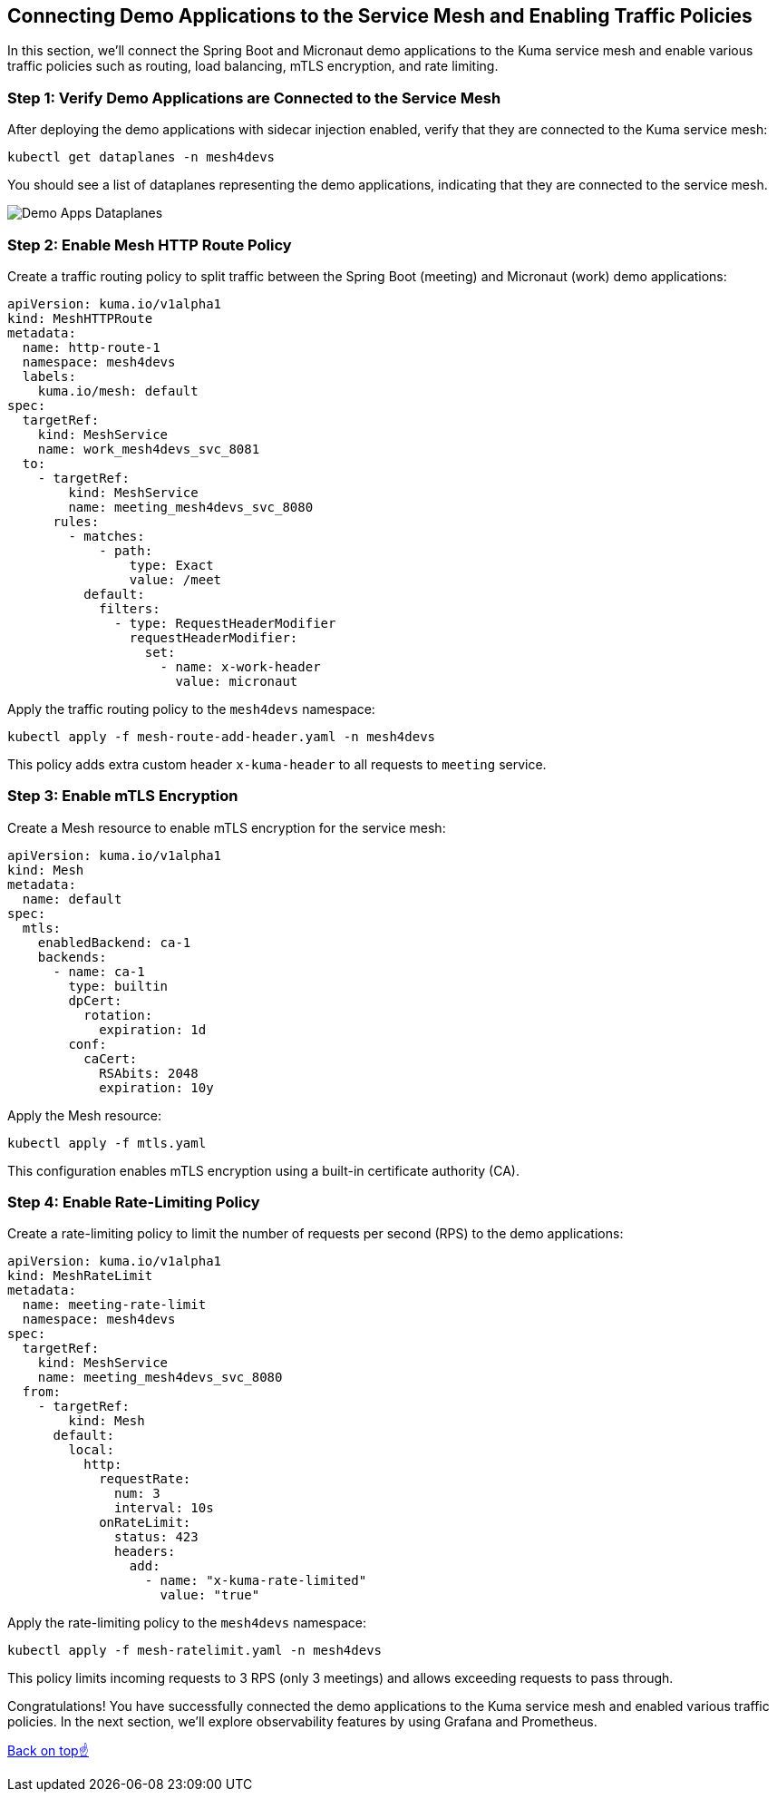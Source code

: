 == Connecting Demo Applications to the Service Mesh and Enabling Traffic Policies

In this section, we'll connect the Spring Boot and Micronaut demo applications to the Kuma service mesh and enable various traffic policies such as routing, load balancing, mTLS encryption, and rate limiting.

=== Step 1: Verify Demo Applications are Connected to the Service Mesh

After deploying the demo applications with sidecar injection enabled, verify that they are connected to the Kuma service mesh:

[source,bash]
----
kubectl get dataplanes -n mesh4devs
----

You should see a list of dataplanes representing the demo applications, indicating that they are connected to the service mesh.

image::images/demo_apps_dataplanes.png[Demo Apps Dataplanes]

=== Step 2: Enable Mesh HTTP Route Policy

Create a traffic routing policy to split traffic between the Spring Boot (meeting) and Micronaut (work) demo applications:

[source,yaml]
----
apiVersion: kuma.io/v1alpha1
kind: MeshHTTPRoute
metadata:
  name: http-route-1
  namespace: mesh4devs
  labels:
    kuma.io/mesh: default
spec:
  targetRef:
    kind: MeshService
    name: work_mesh4devs_svc_8081
  to:
    - targetRef:
        kind: MeshService
        name: meeting_mesh4devs_svc_8080
      rules:
        - matches:
            - path:
                type: Exact
                value: /meet
          default:
            filters:
              - type: RequestHeaderModifier
                requestHeaderModifier:
                  set:
                    - name: x-work-header
                      value: micronaut
----

Apply the traffic routing policy to the `mesh4devs` namespace:

[source,bash]
----
kubectl apply -f mesh-route-add-header.yaml -n mesh4devs
----

This policy adds extra custom header `x-kuma-header` to all requests to `meeting` service.

=== Step 3: Enable mTLS Encryption

Create a Mesh resource to enable mTLS encryption for the service mesh:

[source,yaml]
----
apiVersion: kuma.io/v1alpha1
kind: Mesh
metadata:
  name: default
spec:
  mtls:
    enabledBackend: ca-1
    backends:
      - name: ca-1
        type: builtin
        dpCert:
          rotation:
            expiration: 1d
        conf:
          caCert:
            RSAbits: 2048
            expiration: 10y
----

Apply the Mesh resource:

[source,bash]
----
kubectl apply -f mtls.yaml
----

This configuration enables mTLS encryption using a built-in certificate authority (CA).

=== Step 4: Enable Rate-Limiting Policy

Create a rate-limiting policy to limit the number of requests per second (RPS) to the demo applications:

[source,yaml]
----
apiVersion: kuma.io/v1alpha1
kind: MeshRateLimit
metadata:
  name: meeting-rate-limit
  namespace: mesh4devs
spec:
  targetRef:
    kind: MeshService
    name: meeting_mesh4devs_svc_8080
  from:
    - targetRef:
        kind: Mesh
      default:
        local:
          http:
            requestRate:
              num: 3
              interval: 10s
            onRateLimit:
              status: 423
              headers:
                add:
                  - name: "x-kuma-rate-limited"
                    value: "true"
----

Apply the rate-limiting policy to the `mesh4devs` namespace:

[source,bash]
----
kubectl apply -f mesh-ratelimit.yaml -n mesh4devs
----

This policy limits incoming requests to 3 RPS (only 3 meetings) and allows exceeding requests to pass through.

Congratulations! 
You have successfully connected the demo applications to the Kuma service mesh and enabled various traffic policies.
In the next section, we'll explore observability features by using Grafana and Prometheus.

<<top, Back on top☝️>>